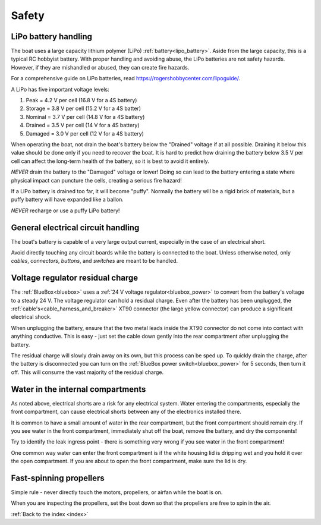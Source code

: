 .. _safety:

Safety
======

.. _lipo_battery_safety:

LiPo battery handling
^^^^^^^^^^^^^^^^^^^^^

The boat uses a large capacity lithium polymer (LiPo) :ref:`battery<lipo_battery>`.
Aside from the large capacity, this is a typical RC hobbyist battery.
With proper handling and avoiding abuse, the LiPo batteries are
not safety hazards. However, if they are mishandled or abused,
they can create fire hazards.

For a comprehensive guide on LiPo batteries, read https://rogershobbycenter.com/lipoguide/.

A LiPo has five important voltage levels:

#. Peak = 4.2 V per cell (16.8 V for a 4S battery)
#. Storage = 3.8 V per cell (15.2 V for a 4S batter)
#. Nominal = 3.7 V per cell (14.8 V for a 4S battery)
#. Drained = 3.5 V per cell (14 V for a 4S battery)
#. Damaged = 3.0 V per cell (12 V for a 4S battery)

When operating the boat, not drain the boat's battery below
the "Drained" voltage if at all possible.
Draining it below this value should be done only if 
you need to recover the boat.
It is hard to predict how draining the battery below 3.5 V per cell
can affect the long-term health of the battery,
so it is best to avoid it entirely.

*NEVER* drain the battery to the "Damaged" voltage or lower!
Doing so can lead to the battery entering a state where
physical impact can puncture the cells, creating a serious fire hazard!

If a LiPo battery is drained too far, it will become "puffy".
Normally the battery will be a rigid brick of materials,
but a puffy battery will have expanded like a ballon.

*NEVER* recharge or use a puffy LiPo battery!


General electrical circuit handling
^^^^^^^^^^^^^^^^^^^^^^^^^^^^^^^^^^^

The boat's battery is capable of a very large output current,
especially in the case of an electrical short.

Avoid directly touching any circuit boards while the battery is connected to the boat.
Unless otherwise noted, only *cables*, *connectors*, *buttons*, and *switches* 
are meant to be handled.


Voltage regulator residual charge
^^^^^^^^^^^^^^^^^^^^^^^^^^^^^^^^^

The :ref:`BlueBox<bluebox>` uses a :ref:`24 V voltage regulator<bluebox_power>`
to convert from the battery's voltage to a steady 24 V. The voltage regulator
can hold a residual charge. Even after the battery has been unplugged, the
:ref:`cable's<cable_harness_and_breaker>` XT90 connector (the large yellow connector)
can produce a significant electrical shock.

When unplugging the battery, ensure that the two metal leads inside the XT90 connector 
do not come into contact with anything conductive. This is easy - just set the
cable down gently into the rear compartment after unplugging the battery.

The residual charge will slowly drain away on its own, but this process can be sped up.
To quickly drain the charge, after the battery is disconnected you can turn on the
:ref:`BlueBox power switch<bluebox_power>` for 5 seconds, then turn it off. 
This will consume the vast majority of the residual charge.


Water in the internal compartments
^^^^^^^^^^^^^^^^^^^^^^^^^^^^^^^^^^

As noted above, electrical shorts are a risk for any electrical
system. Water entering the compartments, especially the front
compartment, can cause electrical shorts between any of the
electronics installed there.

It is common to have a small amount of water in the rear
compartment, but the front compartment should remain dry.
If you see water in the front compartment, immediately shut off
the boat, remove the battery, and dry the components!

Try to identify the leak ingress point - there is something
very wrong if you see water in the front compartment!

One common way water can enter the front compartment is if the
white housing lid is dripping wet and you hold it over the
open compartment. If you are about to open the front compartment,
make sure the lid is dry.

Fast-spinning propellers
^^^^^^^^^^^^^^^^^^^^^^^^

Simple rule - never directly touch the motors, propellers, 
or airfan while the boat is on.

When you are inspecting the propellers, set the boat down so that the
propellers are free to spin in the air.



:ref:`Back to the index <index>`